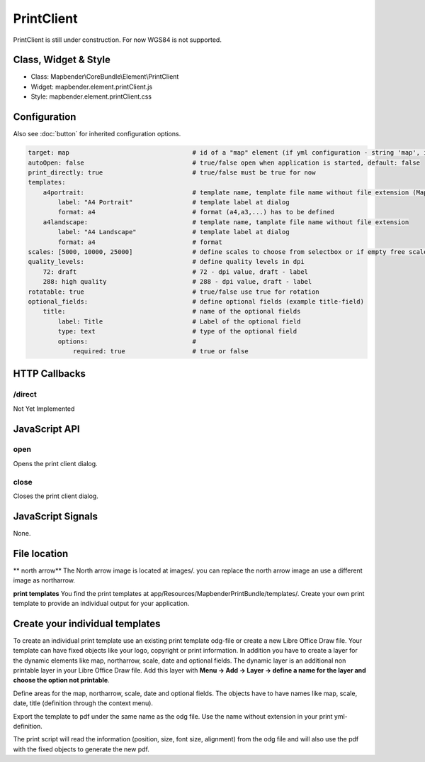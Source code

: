 ﻿PrintClient
***********************

PrintClient is still under construction. For now WGS84 is not supported.

Class, Widget & Style
==============

* Class: Mapbender\\CoreBundle\\Element\\PrintClient
* Widget: mapbender.element.printClient.js
* Style: mapbender.element.printClient.css

Configuration
=============

Also see :doc:`button` for inherited configuration options.

.. code-block:: yaml

    target: map                                 # id of a "map" element (if yml configuration - string 'map', if database configuration - id of a "map" element)
    autoOpen: false				# true/false open when application is started, default: false
    print_directly: true                	# true/false must be true for now
    templates:
        a4portrait:                             # template name, template file name without file extension (Mapbender is looking for file a4portrait.odg an a4portrait.pdf), Template files are located at app/Resources/MapbenderPrintBundle
            label: "A4 Portrait"                # template label at dialog
            format: a4                          # format (a4,a3,...) has to be defined
        a4landscape:                            # template name, tamplate file name without file extension 
            label: "A4 Landscape"               # template label at dialog
            format: a4                          # format
    scales: [5000, 10000, 25000]        	# define scales to choose from selectbox or if empty free scale can be defined in a textfield
    quality_levels:                             # define quality levels in dpi
        72: draft                               # 72 - dpi value, draft - label
        288: high quality                       # 288 - dpi value, draft - label
    rotatable: true                             # true/false use true for rotation
    optional_fields:            		# define optional fields (example title-field)
        title:                                  # name of the optional fields
            label: Title                        # Label of the optional field  
            type: text                          # type of the optional field   
            options:                            # 
                required: true                  # true or false

HTTP Callbacks
==============

/direct
--------------------------------

Not Yet Implemented

JavaScript API
==============

open
----------

Opens the print client dialog.

close
-----
Closes the print client dialog.

JavaScript Signals
==================

None.



File location
===============
** north arrow**
The North arrow image is located at images/. you can replace the north arrow image an use a different image as northarrow.

**print templates**
You find the print templates at app/Resources/MapbenderPrintBundle/templates/. Create your own print template to provide an individual output for your application.


Create your individual templates
==================================
To create an individual print template use an existing print template odg-file or create a new Libre Office Draw file. Your template can have fixed objects like your logo, copyright or print information. In addition you have to create a layer for the dynamic elements like map, northarrow, scale, date and optional fields. The dynamic layer is an additional non printable layer in your Libre Office Draw file. Add this layer with **Menu -> Add -> Layer -> define a name for the layer and choose the option not printable**.

Define areas for the map, northarrow, scale, date and optional fields. The objects have to have names like map, scale, date, title (definition through the context menu).

Export the template to pdf under the same name as the odg file. Use the name without extension in your print yml-definition.

The print script will read the information (position, size, font size, alignment) from the odg file and will also use the pdf with the fixed objects to generate the new pdf. 


